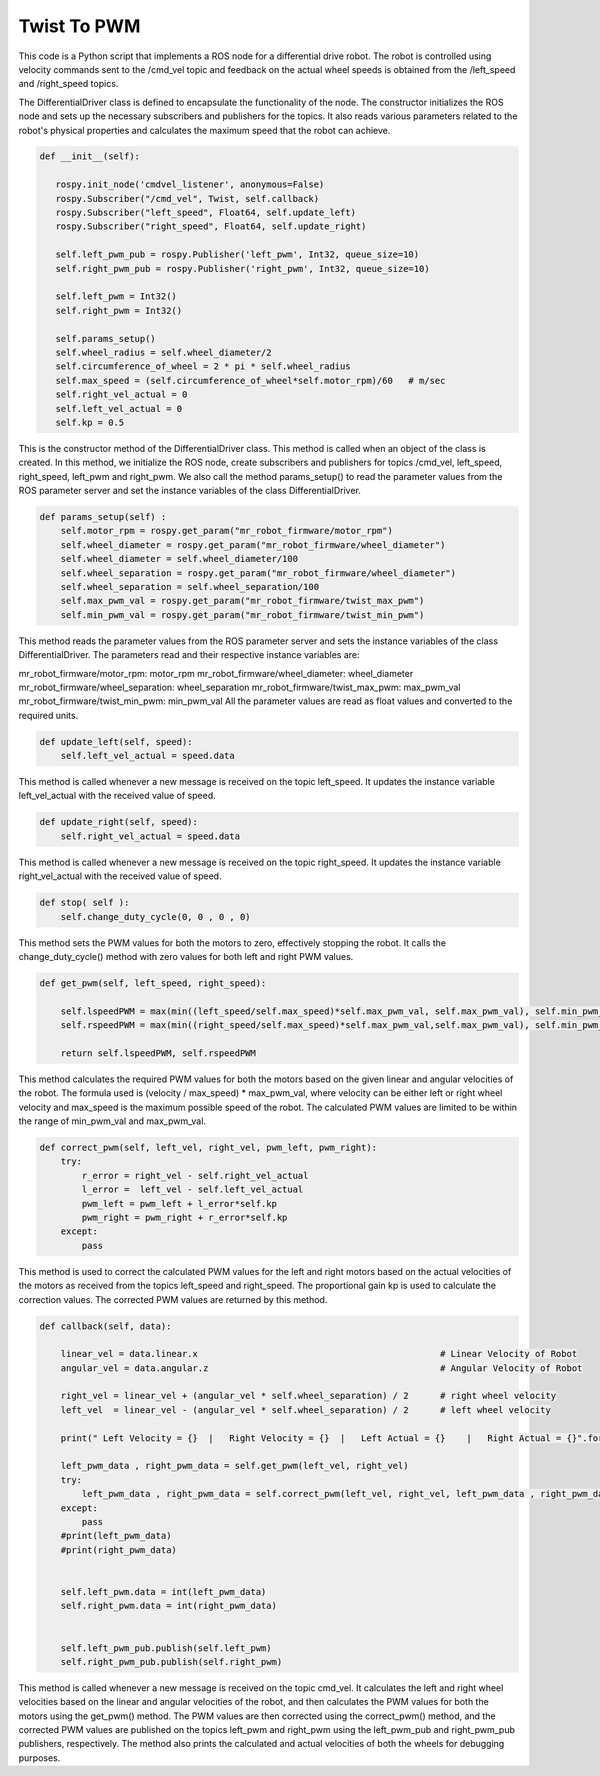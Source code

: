 Twist To PWM
============

This code is a Python script that implements a ROS node for a differential drive robot. The robot is controlled using velocity commands sent to the /cmd_vel topic and feedback on the actual wheel speeds is obtained from the /left_speed and /right_speed topics.

The DifferentialDriver class is defined to encapsulate the functionality of the node. The constructor initializes the ROS node and sets up the necessary subscribers and publishers for the topics. It also reads various parameters related to the robot's physical properties and calculates the maximum speed that the robot can achieve.

.. code:: python
     
     def __init__(self):

        rospy.init_node('cmdvel_listener', anonymous=False)
        rospy.Subscriber("/cmd_vel", Twist, self.callback)
        rospy.Subscriber("left_speed", Float64, self.update_left)
        rospy.Subscriber("right_speed", Float64, self.update_right)

        self.left_pwm_pub = rospy.Publisher('left_pwm', Int32, queue_size=10)
        self.right_pwm_pub = rospy.Publisher('right_pwm', Int32, queue_size=10)

        self.left_pwm = Int32()
        self.right_pwm = Int32()

        self.params_setup() 
        self.wheel_radius = self.wheel_diameter/2
        self.circumference_of_wheel = 2 * pi * self.wheel_radius
        self.max_speed = (self.circumference_of_wheel*self.motor_rpm)/60   # m/sec
        self.right_vel_actual = 0
        self.left_vel_actual = 0
        self.kp = 0.5


This is the constructor method of the DifferentialDriver class. This method is called when an object of the class is created. In this method, we initialize the ROS node, create subscribers and publishers for topics /cmd_vel, left_speed, right_speed, left_pwm and right_pwm. We also call the method params_setup() to read the parameter values from the ROS parameter server and set the instance variables of the class DifferentialDriver.

.. code:: python
    
    def params_setup(self) :
        self.motor_rpm = rospy.get_param("mr_robot_firmware/motor_rpm")
        self.wheel_diameter = rospy.get_param("mr_robot_firmware/wheel_diameter")
        self.wheel_diameter = self.wheel_diameter/100
        self.wheel_separation = rospy.get_param("mr_robot_firmware/wheel_diameter")
        self.wheel_separation = self.wheel_separation/100
        self.max_pwm_val = rospy.get_param("mr_robot_firmware/twist_max_pwm")
        self.min_pwm_val = rospy.get_param("mr_robot_firmware/twist_min_pwm")

This method reads the parameter values from the ROS parameter server and sets the instance variables of the class DifferentialDriver. The parameters read and their respective instance variables are:

mr_robot_firmware/motor_rpm: motor_rpm
mr_robot_firmware/wheel_diameter: wheel_diameter
mr_robot_firmware/wheel_separation: wheel_separation
mr_robot_firmware/twist_max_pwm: max_pwm_val
mr_robot_firmware/twist_min_pwm: min_pwm_val
All the parameter values are read as float values and converted to the required units.

.. code:: python

    def update_left(self, speed):
        self.left_vel_actual = speed.data

This method is called whenever a new message is received on the topic left_speed. It updates the instance variable left_vel_actual with the received value of speed.

.. code:: python

    def update_right(self, speed):
        self.right_vel_actual = speed.data

This method is called whenever a new message is received on the topic right_speed. It updates the instance variable right_vel_actual with the received value of speed.

.. code:: python

    def stop( self ):
        self.change_duty_cycle(0, 0 , 0 , 0)       

This method sets the PWM values for both the motors to zero, effectively stopping the robot. It calls the change_duty_cycle() method with zero values for both left and right PWM values.

.. code:: python

    def get_pwm(self, left_speed, right_speed):
        
        self.lspeedPWM = max(min((left_speed/self.max_speed)*self.max_pwm_val, self.max_pwm_val), self.min_pwm_val)
        self.rspeedPWM = max(min((right_speed/self.max_speed)*self.max_pwm_val,self.max_pwm_val), self.min_pwm_val)

        return self.lspeedPWM, self.rspeedPWM

This method calculates the required PWM values for both the motors based on the given linear and angular velocities of the robot. The formula used is (velocity / max_speed) * max_pwm_val, where velocity can be either left or right wheel velocity and max_speed is the maximum possible speed of the robot. The calculated PWM values are limited to be within the range of min_pwm_val and max_pwm_val.

.. code:: python

    def correct_pwm(self, left_vel, right_vel, pwm_left, pwm_right):
        try:
            r_error = right_vel - self.right_vel_actual
            l_error =  left_vel - self.left_vel_actual 
            pwm_left = pwm_left + l_error*self.kp
            pwm_right = pwm_right + r_error*self.kp
        except:
            pass

This method is used to correct the calculated PWM values for the left and right motors based on the actual velocities of the motors as received from the topics left_speed and right_speed. The proportional gain kp is used to calculate the correction values. The corrected PWM values are returned by this method.

.. code:: python

    def callback(self, data):  

        linear_vel = data.linear.x                                              # Linear Velocity of Robot
        angular_vel = data.angular.z                                            # Angular Velocity of Robot

        right_vel = linear_vel + (angular_vel * self.wheel_separation) / 2      # right wheel velocity
        left_vel  = linear_vel - (angular_vel * self.wheel_separation) / 2      # left wheel velocity

        print(" Left Velocity = {}  |   Right Velocity = {}  |   Left Actual = {}    |   Right Actual = {}".format(left_vel, right_vel, self.left_vel_actual, self.right_vel_actual))
        
        left_pwm_data , right_pwm_data = self.get_pwm(left_vel, right_vel)
        try:
            left_pwm_data , right_pwm_data = self.correct_pwm(left_vel, right_vel, left_pwm_data , right_pwm_data)
        except:
            pass
        #print(left_pwm_data) 
        #print(right_pwm_data) 


        self.left_pwm.data = int(left_pwm_data)
        self.right_pwm.data = int(right_pwm_data)


        self.left_pwm_pub.publish(self.left_pwm)
        self.right_pwm_pub.publish(self.right_pwm)

This method is called whenever a new message is received on the topic cmd_vel. It calculates the left and right wheel velocities based on the linear and angular velocities of the robot, and then calculates the PWM values for both the motors using the get_pwm() method. The PWM values are then corrected using the correct_pwm() method, and the corrected PWM values are published on the topics left_pwm and right_pwm using the left_pwm_pub and right_pwm_pub publishers, respectively. The method also prints the calculated and actual velocities of both the wheels for debugging purposes.
